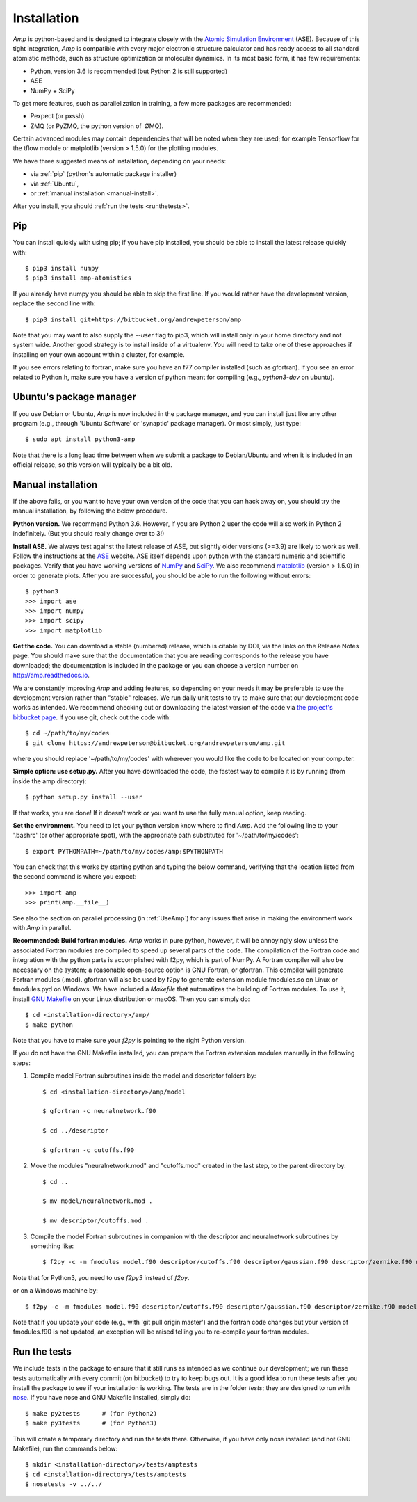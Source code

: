 .. _install:

==================================
Installation
==================================

*Amp* is python-based and is designed to integrate closely with the `Atomic Simulation Environment <https://wiki.fysik.dtu.dk/ase/>`_ (ASE).
Because of this tight integration, *Amp* is compatible with every major electronic structure calculator and has ready access to all standard atomistic methods, such as structure optimization or molecular dynamics.
In its most basic form, it has few requirements:

* Python, version 3.6 is recommended (but Python 2 is still supported)
* ASE
* NumPy + SciPy

To get more features, such as parallelization in training, a few more packages are recommended:

* Pexpect (or pxssh)
* ZMQ (or PyZMQ, the python version of ØMQ).

Certain advanced modules may contain dependencies that will be noted when they are used; for example Tensorflow for the tflow module or matplotlib (version > 1.5.0) for the plotting modules.

We have three suggested means of installation, depending on your needs:

* via :ref:`pip` (python's automatic package installer)
* via :ref:`Ubuntu`,
* or :ref:`manual installation <manual-install>`.

After you install, you should :ref:`run the tests <runthetests>`.


.. _pip:

----------------------------------
Pip
----------------------------------

You can install quickly with using pip; if you have pip installed, you should be able to install the latest release quickly with::

   $ pip3 install numpy
   $ pip3 install amp-atomistics

If you already have numpy you should be able to skip the first line.
If you would rather have the development version, replace the second line with::

   $ pip3 install git+https://bitbucket.org/andrewpeterson/amp

Note that you may want to also supply the `--user` flag to pip3, which will install only in your home directory and not system wide. Another good strategy is to install inside of a virtualenv. You will need to take one of these approaches if installing on your own account within a cluster, for example.

If you see errors relating to fortran, make sure you have an f77 compiler installed (such as gfortran). If you see an error related to Python.h, make sure you have a version of python meant for compiling (e.g., `python3-dev` on ubuntu).


.. _Ubuntu:

----------------------------------
Ubuntu's package manager
----------------------------------

If you use Debian or Ubuntu, *Amp* is now included in the package manager, and you can install just like any other program (e.g., through 'Ubuntu Software' or 'synaptic' package manager).
Or most simply, just type::

   $ sudo apt install python3-amp

Note that there is a long lead time between when we submit a package to Debian/Ubuntu and when it is included in an official release, so this version will typically be a bit old.


.. _manual-install:

----------------------------------
Manual installation
----------------------------------

If the above fails, or you want to have your own version of the code that you can hack away on, you should try the manual installation, by following the below procedure.

**Python version.**
We recommend Python 3.6.
However, if you are Python 2 user the code will also work in Python 2 indefinitely.
(But you should really change over to 3!)

**Install ASE.**
We always test against the latest release of ASE, but slightly older versions (>=3.9) are likely to work as well.
Follow the instructions at the `ASE <https://wiki.fysik.dtu.dk/ase>`_ website.
ASE itself depends upon python with the standard numeric and scientific packages.
Verify that you have working versions of `NumPy <http://numpy.org>`_ and `SciPy <http://scipy.org>`_.
We also recommend `matplotlib <http://matplotlib.org>`_ (version > 1.5.0) in order to generate plots.
After you are successful, you should be able to run the following without errors::

   $ python3
   >>> import ase
   >>> import numpy
   >>> import scipy
   >>> import matplotlib

**Get the code.**
You can download a stable (numbered) release, which is citable by DOI, via the links on the Release Notes page.
You should make sure that the documentation that you are reading corresponds to the release you have downloaded; the documentation is included in the package or you can choose a version number on `http://amp.readthedocs.io <http://amp.readthedocs.io>`_.

We are constantly improving *Amp* and adding features, so depending on your needs it may be preferable to use the development version rather than "stable" releases.
We run daily unit tests to try to make sure that our development code works as intended.
We recommend checking out or downloading the latest version of the code via `the project's bitbucket page <https://bitbucket.org/andrewpeterson/amp/>`_.
If you use git, check out the code with::

   $ cd ~/path/to/my/codes
   $ git clone https://andrewpeterson@bitbucket.org/andrewpeterson/amp.git

where you should replace '~/path/to/my/codes' with wherever you would like the code to be located on your computer.

**Simple option: use setup.py.**
After you have downloaded the code, the fastest way to compile it is by running (from inside the amp directory)::

    $ python setup.py install --user

If that works, you are done!
If it doesn't work or you want to use the fully manual option, keep reading.

**Set the environment.**
You need to let your python version know where to find *Amp*.
Add the following line to your '.bashrc' (or other appropriate spot), with the appropriate path substituted for '~/path/to/my/codes'::

   $ export PYTHONPATH=~/path/to/my/codes/amp:$PYTHONPATH

You can check that this works by starting python and typing the below command, verifying that the location listed from
the second command is where you expect::

   >>> import amp
   >>> print(amp.__file__)

See also the section on parallel processing (in :ref:`UseAmp`) for any issues that arise in making the environment work with *Amp* in parallel.

**Recommended: Build fortran modules.**
*Amp* works in pure python, however, it will be annoyingly slow unless the associated Fortran modules are compiled to speed up several parts of the code.
The compilation of the Fortran code and integration with the python parts is accomplished with f2py, which is part of NumPy.
A Fortran compiler will also be necessary on the system; a reasonable open-source option is GNU Fortran, or gfortran.
This compiler will generate Fortran modules (.mod).
gfortran will also be used by f2py to generate extension module fmodules.so on Linux or fmodules.pyd on Windows.
We have included a `Makefile` that automatizes the building of Fortran modules.
To use it, install `GNU Makefile <https://www.gnu.org/software/make/>`_
on your Linux distribution or macOS.
Then you can simply do::

    $ cd <installation-directory>/amp/
    $ make python

Note that you have to make sure your `f2py` is pointing to the right Python version.

If you do not have the GNU Makefile installed, you can prepare the Fortran extension modules manually in the following steps:

1. Compile model Fortran subroutines inside the model and descriptor folders by::

    $ cd <installation-directory>/amp/model

    $ gfortran -c neuralnetwork.f90

    $ cd ../descriptor

    $ gfortran -c cutoffs.f90


2. Move the modules "neuralnetwork.mod" and "cutoffs.mod" created in the last step, to the parent directory by::

    $ cd ..

    $ mv model/neuralnetwork.mod .

    $ mv descriptor/cutoffs.mod .

3. Compile the model Fortran subroutines in companion with the descriptor and neuralnetwork subroutines by something like::

    $ f2py -c -m fmodules model.f90 descriptor/cutoffs.f90 descriptor/gaussian.f90 descriptor/zernike.f90 model/neuralnetwork.f90

Note that for Python3, you need to use `f2py3` instead of `f2py`.

or on a Windows machine by::

    $ f2py -c -m fmodules model.f90 descriptor/cutoffs.f90 descriptor/gaussian.f90 descriptor/zernike.f90 model/neuralnetwork.f90 --fcompiler=gnu95 --compiler=mingw32

Note that if you update your code (e.g., with 'git pull origin master') and the fortran code changes but your version of fmodules.f90 is not updated, an exception will be raised telling you to re-compile your fortran modules.

.. _runthetests:

----------------------------------
Run the tests
----------------------------------

We include tests in the package to ensure that it still runs as intended as we continue our development; we run these tests automatically with every commit (on bitbucket) to try to keep bugs out.
It is a good idea to run these tests after you install the package to see if your installation is working.
The tests are in the folder `tests`; they are designed to run with `nose <https://nose.readthedocs.org/>`_.
If you have nose and GNU Makefile installed, simply do::

   $ make py2tests      # (for Python2)
   $ make py3tests      # (for Python3)

This will create a temporary directory and run the tests there.
Otherwise, if you have only nose installed (and not GNU Makefile), run the commands below::

   $ mkdir <installation-directory>/tests/amptests
   $ cd <installation-directory>/tests/amptests
   $ nosetests -v ../../
